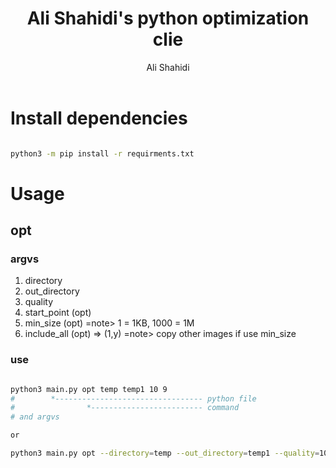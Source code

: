 #+TITLE: Ali Shahidi's python optimization clie
#+AUTHOR: Ali Shahidi
#+DESCRIPTION: README
#+OPTIONS: num:nil ^:{}
#+STARTUP: showeverything

* Install dependencies

#+begin_src sh

python3 -m pip install -r requirments.txt

#+end_src

* Usage

** opt

*** argvs

1. directory
2. out_directory
3. quality
4. start_point (opt)
5. min_size (opt) =note> 1 = 1KB, 1000 = 1M
6. include_all (opt) => (1,y) =note> copy other images if use min_size

*** use

#+begin_src sh

python3 main.py opt temp temp1 10 9
#        *--------------------------------- python file
#                *------------------------- command
# and argvs

or

python3 main.py opt --directory=temp --out_directory=temp1 --quality=10 --start_point=9 --min_size=1M

#+end_src

